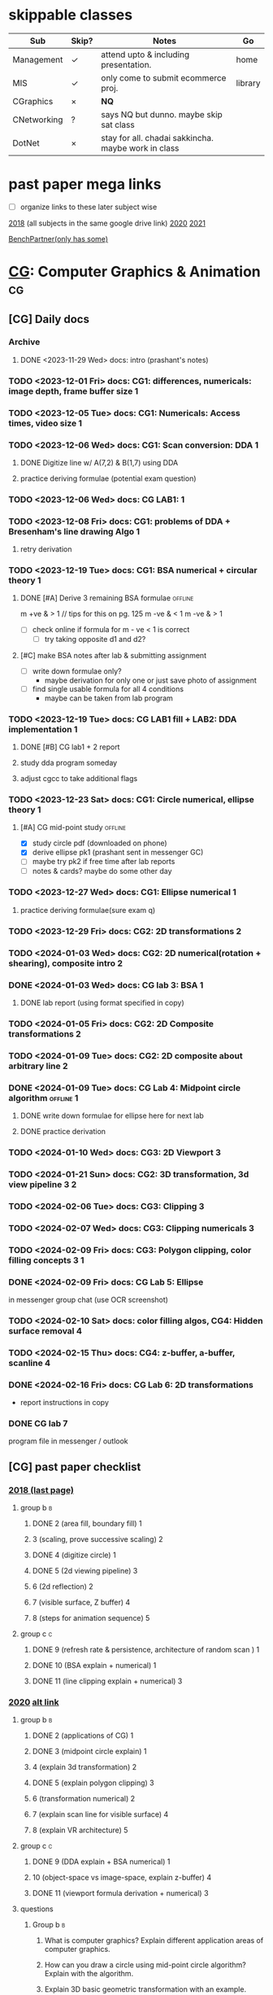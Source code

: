 # use this file for daily docs & assignments
# use subject files for notes only (they are not in agenda)

* skippable classes
| Sub         | Skip? | Notes                                               | Go      |
|-------------+-------+-----------------------------------------------------+---------|
| Management  | \check     | attend upto & including presentation.               | home    |
| MIS         | \check     | only come to submit ecommerce proj.                 | library |
| CGraphics   | \times     | *NQ*                                                |         |
| CNetworking | ?     | says NQ but dunno. maybe skip sat class             |         |
| DotNet      | \times     | stay for all. chadai sakkincha. maybe work in class |         |

* past paper mega links
:PROPERTIES:
:ID:       a85b5ee8-1c56-414b-90be-72656a340a25
:END:
- [ ] organize links to these later subject wise
[[https://drive.google.com/file/d/1Qt7gwhRkHNm0itKGAR41G9ZSHhhyXVwe/view][2018]] (all subjects in the same google drive link)
[[https://bcanotesnepal.com/bca-fifth-semester-2020-year-all-subject-bca-tu-question-paper/][2020]]
[[https://bcanotesnepal.com/bca-fifth-semester-2021-year-question-paper-exam-attempt-in-2023-of-2019-year-batch-all-subject-question-paper/][2021]]

[[https://benchpartner.com/course/bca-tu][BenchPartner(only has some)]]
* [[file:cga.org][CG]]: Computer Graphics & Animation :cg:
:PROPERTIES:
:links: [[https://drive.google.com/drive/folders/17NkZG2D_iAoea22E4RxO6DBCQD0yRDeJ][sir's notes]]
:CATEGORY: sem5-CGA
:END:
** [CG] Daily docs
*** Archive
**** DONE <2023-11-29 Wed> docs: intro (prashant's notes)
:PROPERTIES:
:Copy_num: in messenger
:Page_range: 
:END:
:LOGBOOK:
CLOCK: [2023-11-29 Wed 16:59]--[2023-11-29 Wed 17:16] =>  0:17
CLOCK: [2023-11-29 Wed 15:31]--[2023-11-29 Wed 16:33] =>  1:02
CLOCK: [2023-11-29 Wed 14:16]--[2023-11-29 Wed 15:24] =>  1:08
CLOCK: [2023-11-29 Wed 13:28]--[2023-11-29 Wed 14:08] =>  0:40
:END:
*** TODO <2023-12-01 Fri> docs: CG1: differences, numericals: image depth, frame buffer size :1:
:PROPERTIES:
:Copy_num: spiral(black)
:Page_range: 36-39
:END:
*** TODO <2023-12-05 Tue> docs: CG1: Numericals: Access times, video size :1:
:PROPERTIES:
:Copy_num: spiral(black)
:Page_range: 47-51
:END:
*** TODO <2023-12-06 Wed> docs: CG1: Scan conversion: DDA :1:
:PROPERTIES:
:Copy_num: spiral(black)
:Page_range: 60-66
:END:
**** DONE Digitize line w/ A(7,2) & B(1,7) using DDA
SCHEDULED: <2023-12-06 Wed>
:LOGBOOK:
CLOCK: [2023-12-06 Wed 18:41]--[2023-12-06 Wed 18:57] =>  0:16
:END:
**** practice deriving formulae (potential exam question)
*** TODO <2023-12-06 Wed> docs: CG LAB1: :1:
:PROPERTIES:
:Copy_num: [[file:cga.org::*Lab1: Intro to built-in graphics][Lab1: Intro to built-in graphics]]
:END:
*** TODO <2023-12-08 Fri> docs: CG1: problems of DDA + Bresenham's line drawing Algo :1:
:PROPERTIES:
:Copy_num: spiral(black)
:Page_range: 76-82
:END:
**** retry derivation
*** TODO <2023-12-19 Tue> docs: CG1: BSA numerical + circular theory :1:
:PROPERTIES:
:Copy_num: spiral(black)
:Page_range: 123-127
:END:
**** DONE [#A] Derive 3 remaining BSA formulae :offline:
SCHEDULED: <2024-01-01 Mon 06:30> DEADLINE: <2024-01-02 Tue>
:LOGBOOK:
CLOCK: [2024-01-01 Mon 10:49]--[2024-01-01 Mon 11:59] =>  1:10
CLOCK: [2024-01-01 Mon 08:29]--[2024-01-01 Mon 09:06] =>  0:37
CLOCK: [2023-12-31 Sun 18:37]--[2023-12-31 Sun 19:05] =>  0:28
CLOCK: [2023-12-31 Sun 16:00]--[2023-12-31 Sun 17:01] =>  1:01
:END:
m +ve & > 1 // tips for this on pg. 125
m -ve & < 1
m -ve & > 1

- [ ] check online if formula for m - ve < 1 is correct 
  + [ ] try taking opposite d1 and d2?
    
**** [#C] make BSA notes after lab & submitting assignment 
- [ ] write down formulae only?
  + maybe derivation for only one or just save photo of assignment
- [ ] find single usable formula for all 4 conditions
  + maybe can be taken from lab program

*** TODO <2023-12-19 Tue> docs: CG LAB1 fill + LAB2: DDA implementation :1:
:PROPERTIES:
:Copy_num: spiral(black)
:Page_range: 127, cg/lab/2 folder
:END:
**** DONE [#B] CG lab1 + 2 report
SCHEDULED: <2023-12-26 Tue> DEADLINE: <2023-12-26 Tue>
:LOGBOOK:
CLOCK: [2023-12-26 Tue 18:52]--[2023-12-26 Tue 21:02] =>  2:10
CLOCK: [2023-12-26 Tue 17:49]--[2023-12-26 Tue 18:15] =>  0:26
CLOCK: [2023-12-25 Mon 17:59]--[2023-12-25 Mon 18:30] =>  0:31
CLOCK: [2023-12-24 Sun 19:39]--[2023-12-24 Sun 20:11] =>  0:32
:END:
**** study dda program someday
**** adjust cgcc to take additional flags
*** TODO <2023-12-23 Sat> docs: CG1: Circle numerical, ellipse theory :1:
:PROPERTIES:
:Copy_num: spiral(black)
:Page_range: 135-139
:END:
**** [#A] CG mid-point study :offline:
# SCHEDULED: <2023-12-26 Tue>
:LOGBOOK:
CLOCK: [2023-12-26 Tue 15:26]--[2023-12-26 Tue 16:43] =>  1:17
CLOCK: [2023-12-26 Tue 10:51]--[2023-12-26 Tue 12:11] =>  1:20
:END:
- [X] study circle pdf (downloaded on phone)
- [X] derive ellipse pk1 (prashant sent in messenger GC)
- [ ] maybe try pk2 if free time after lab reports
- [ ] notes & cards? maybe do some other day
*** TODO <2023-12-27 Wed> docs: CG1: Ellipse numerical :1:
:PROPERTIES:
:Copy_num: sem4-rough3
:Page_range: 75-77
:END:
**** practice deriving formulae(sure exam q)
*** TODO <2023-12-29 Fri> docs: CG2: 2D transformations :2:
:PROPERTIES:
:Copy_num: sem4-rough 3
:Page_range: 82-85
:END:
*** TODO <2024-01-03 Wed> docs: CG2: 2D numerical(rotation + shearing), composite intro :2:
:PROPERTIES:
:Copy_num: sem4-rough 3
:Page_range: 96-99
:END:
*** DONE <2024-01-03 Wed> docs: CG lab 3: BSA :1:
SCHEDULED: <2024-01-08 Mon> DEADLINE: <2024-01-09 Tue>
:PROPERTIES:
:Copy_num: sem5-rough 1
:Page_range: 1
:Effort:   1h15min
:END:
:LOGBOOK:
CLOCK: [2024-01-08 Mon 15:22]--[2024-01-08 Mon 15:47] =>  0:25
CLOCK: [2024-01-08 Mon 13:35]--[2024-01-08 Mon 14:23] =>  0:48
:END:
**** DONE lab report (using format specified in copy)
*** TODO <2024-01-05 Fri> docs: CG2: 2D Composite transformations :2:
:PROPERTIES:
:Copy_num: sem5-rough 1
:Page_range: 5-10
:END:
*** TODO <2024-01-09 Tue> docs: CG2: 2D composite about arbitrary line :2:
:PROPERTIES:
:Copy_num: sem5-rough 1
:Page_range: 16-20
:END:
*** DONE <2024-01-09 Tue> docs: CG Lab 4: Midpoint circle algorithm :offline:1:
SCHEDULED: <2024-01-15 Mon 06:35> DEADLINE: <2024-01-16 Tue>
:PROPERTIES:
:Copy_num: sem5-rough 1, /lab/4/
:Page_range: 20
:END:
:LOGBOOK:
CLOCK: [2024-01-15 Mon 07:38]--[2024-01-15 Mon 08:43] =>  1:05
CLOCK: [2024-01-15 Mon 06:00]--[2024-01-15 Mon 07:08] =>  1:08
CLOCK: [2024-01-14 Sun 06:13]--[2024-01-14 Sun 06:32] =>  0:19
:END:
**** DONE write down formulae for ellipse here for next lab
:LOGBOOK:
CLOCK: [2024-01-15 Mon 10:19]--[2024-01-15 Mon 10:42] =>  0:23
CLOCK: [2024-01-15 Mon 09:17]--[2024-01-15 Mon 10:14] =>  0:57
:END:
**** DONE practice derivation
:LOGBOOK:
CLOCK: [2024-01-14 Sun 08:00]--[2024-01-14 Sun 08:38] =>  0:38
CLOCK: [2024-01-14 Sun 06:32]--[2024-01-14 Sun 07:07] =>  0:35
:END:
*** TODO <2024-01-10 Wed> docs: CG3: 2D Viewport :3:
:PROPERTIES:
:Copy_num: sem5-rough 1
:Page_range: 22-25
:END:
*** TODO <2024-01-21 Sun> docs: CG2: 3D transformation, 3d view pipeline :3:2:
:PROPERTIES:
:Copy_num: sem5-rough 1
:Page_range: 30-34
:END:

*** TODO <2024-02-06 Tue> docs: CG3: Clipping :3:
:PROPERTIES:
:Copy_num: sem5-rough 1
:Page_range: 54-59
:END:
*** TODO <2024-02-07 Wed> docs: CG3: Clipping numericals :3:
:PROPERTIES:
:Copy_num: sem5-rough 1
:Page_range: 60-64
:END:
*** TODO <2024-02-09 Fri> docs: CG3: Polygon clipping, color filling concepts :3:1:
:PROPERTIES:
:Copy_num: sem5-rough 1
:Page_range: 66-68
:END:
*** DONE <2024-02-09 Fri> docs: CG Lab 5: Ellipse
SCHEDULED: <2024-02-25 Sun> DEADLINE: <2024-02-27 Tue>
:LOGBOOK:
CLOCK: [2024-02-26 Mon 19:29]--[2024-02-26 Mon 19:38] =>  0:09
CLOCK: [2024-02-26 Mon 17:41]--[2024-02-26 Mon 19:15] =>  1:34
CLOCK: [2024-02-26 Mon 13:55]--[2024-02-26 Mon 14:40] =>  0:45
:END:
in messenger group chat (use OCR screenshot)
*** TODO <2024-02-10 Sat> docs: color filling algos, CG4: Hidden surface removal :4:
:PROPERTIES:
:Copy_num: sem5-rough 1
:Page_range: 69-70
:END:
*** TODO <2024-02-15 Thu> docs: CG4: z-buffer, a-buffer, scanline :4:
:PROPERTIES:
:Copy_num: sem5-rough 1
:Page_range: 72-76
:END:
*** DONE <2024-02-16 Fri> docs: CG Lab 6: 2D transformations
SCHEDULED: <2024-02-25 Sun> DEADLINE: <2024-02-27 Tue>
:PROPERTIES:
:Copy_num: sem5-rough 1
:Page_range: 76, lab/6/ folder
:END:
:LOGBOOK:
CLOCK: [2024-02-26 Mon 19:38]--[2024-02-26 Mon 20:30] =>  0:52
:END:
- report instructions in copy
*** DONE CG lab 7 
SCHEDULED: <2024-02-28 Wed>
:LOGBOOK:
CLOCK: [2024-02-28 Wed 18:11]--[2024-02-28 Wed 18:33] =>  0:22
:END:
program file in messenger / outlook
** [CG] past paper checklist
*** [[https://drive.google.com/file/d/1Qt7gwhRkHNm0itKGAR41G9ZSHhhyXVwe/view][2018 (last page)]]
**** group b :b:
***** DONE 2 (area fill, boundary fill) :1:
:LOGBOOK:
CLOCK: [2024-03-30 Sat 19:07]--[2024-03-30 Sat 19:26] =>  0:19
:END:
***** 3 (scaling, prove successive scaling) :2:
***** DONE 4 (digitize circle)   :1:
***** DONE 5 (2d viewing pipeline) :3:
***** 6 (2d reflection)          :2:
***** 7 (visible surface, Z buffer) :4:
***** 8 (steps for animation sequence) :5:
**** group c :c:
***** DONE 9 (refresh rate & persistence, architecture of random scan ) :1:
:LOGBOOK:
CLOCK: [2024-03-30 Sat 18:53]--[2024-03-30 Sat 18:59] =>  0:06
CLOCK: [2024-03-30 Sat 17:19]--[2024-03-30 Sat 17:46] =>  0:27
:END:
***** DONE 10 (BSA explain + numerical) :1:
***** DONE 11 (line clipping explain + numerical) :3:
*** [[https://drive.google.com/file/d/1jb00Thwrchl9W4FMgaiCCmODh4mmWpO9/view][2020]] [[https://drive.google.com/file/d/1QAc3xBDD6Ro1KPSK9LCk41K89tQxKmTY/view][alt link]]
**** group b :b:
***** DONE 2 (applications of CG) :1:
:LOGBOOK:
CLOCK: [2024-03-30 Sat 18:59]--[2024-03-30 Sat 19:02] =>  0:03
:END:
***** DONE 3 (midpoint circle explain) :1:
***** 4 (explain 3d transformation) :2:
***** DONE 5 (explain polygon clipping) :3:
***** 6 (transformation numerical) :2:
***** 7 (explain scan line for visible surface) :4:
***** 8 (explain VR architecture) :5:
**** group c :c:
***** DONE 9 (DDA explain + BSA numerical) :1:
***** 10 (object-space vs image-space, explain z-buffer) :4:
***** DONE 11 (viewport formula derivation + numerical) :3:
**** questions
***** Group b :b:

2. What is computer graphics? Explain different application areas of computer graphics.

3. How can you draw a circle using mid-point circle algorithm? Explain with the algorithm.

4. Explain 3D basic geometric transformation with an example.
5. What is polygon clipping? Explain Sutherland Hodgman algorithm for polygon clipping.

6. Given a triangle with vertices A(2,3), B(5,5), C(4,3) by rotating 90 degree about the origin and then translating two unit in each direction. Use homogenous transformation matrix to find the new vertices of the triangle Note.

7. Explain the scan line algorithm for visible surface detection.

8. Explain the architecture of VR system with necessary components.

***** Group c :c:

9. Explain the working details of DDA line drawing algorithm? Digitize the line with endpoints

(2,2) and (10,5) using Bresenham's line drawing algorithm. [5+5=10]

10. Write the difference between object space method and image space method. Explain Z-buffer algorithm for visible surface detection. [5+5=10]

11. Derive the formula for windows to viewport transformation. Given a window bordered by (0,0) at the lower-left and (4,4) at the upper right. Similarly, a viewport bordered by (0,0) at the lower-left and (2,2) at the upper right. If a window at position (2,4) is mapped into the viewport.

12.What will be the position of viewport to maintain same relative placement as in window? [5+5=10]
*** [[https://drive.google.com/file/d/1Mj1vykJ40IePMlkRIxKpOCLtuvsN6Dlv/view][2021]]
:LOGBOOK:
CLOCK: [2023-12-31 Sun 17:29]--[2023-12-31 Sun 18:32] =>  1:03
:END:
**** group b :b:
***** DONE 2 (horizontal retrace, random scan architecture) :1:
:LOGBOOK:
CLOCK: [2024-03-30 Sat 19:03]--[2024-03-30 Sat 19:06] =>  0:03
:END:
***** 3 (circle numerical)       :1:
***** DONE 4 (explain 2d pipeline) :3:
***** DONE 5 (DDA numerical)     :1:
***** 6 (explain z-buffer, pros, cons) :4:
***** 7 (explain VR + types)     :5:
***** 8 (derive 2d reflection matrix) :2:
**** group c :c:
***** 9 (homogenous transformation numerical) :2:
***** DONE 10 (explain sutherland polygon clipping + numerical) :3:
***** 11 (explain object space, image space, flood fill algo) :1:4:
*** Internals
question paper in clear bag, else sent to Pawan in messenger
* [[file:networking.org][CN ]]: Computer Networking          :cn:
:PROPERTIES:
:links: [[https://classroom.google.com/c/NjQ5Mjc4NzkwNTI4]]
:classroom_code: 37iwimq
:CATEGORY: sem5-CN
:END:
** [CN] Daily docs
*** Archive
*** TODO <2023-11-30 Thu> docs: CN1: Intro :1:
:PROPERTIES:
:Copy_num: spiral(black)
:Page_range: 30-32
:END:
*** TODO <2023-12-03 Sun> docs: CN1: bunch of stuff + lab1 :1:
:PROPERTIES:
:Copy_num: spiral(black)
:Page_range: 43-46
:END:
**** DONE [#A] CN lab report 1
SCHEDULED: <2023-12-07 Thu> DEADLINE: <2023-12-09 Sat>
:LOGBOOK:
CLOCK: [2023-12-09 Sat 19:42]--[2023-12-09 Sat 20:21] =>  0:39
CLOCK: [2023-12-09 Sat 18:27]--[2023-12-09 Sat 19:29] =>  1:02
:END:
*** TODO <2023-12-07 Thu> docs: CN1: OSI reference model :1:
:PROPERTIES:
:Copy_num: spiral(black)
:Page_range: 70-74
:END:
*** TODO <2023-12-09 Sat> docs: CN1, 2: remaining OSI layers, Physical layer :1:2:
:PROPERTIES:
:Copy_num: spiral(black)
:Page_range: 86-91
:END:
**** DONE read "Critiques of OSI & TCP/IP" section in Tanenbaum's networking book (notes in pg.107-108 if needed)
DEADLINE: <2023-12-13 Wed>
:LOGBOOK:
CLOCK: [2023-12-13 Wed 15:37]--[2023-12-13 Wed 16:13] =>  0:36
CLOCK: [2023-12-13 Wed 14:59]--[2023-12-13 Wed 15:25] =>  0:26
:END:
- [X] send pdf to shweta

  
**** DONE solve past questions for CN1
SCHEDULED: <2023-12-14 Thu> DEADLINE: <2023-12-15 Fri>
:LOGBOOK:
CLOCK: [2023-12-15 Fri 20:12]--[2023-12-15 Fri 20:32] =>  0:20
CLOCK: [2023-12-15 Fri 19:16]--[2023-12-15 Fri 20:01] =>  0:45
:END:
- do repeat questions only once
- do in loose sheet or separate copy
*** TODO <2023-12-10 Sun> docs: small notes on wireless medium :2:
:PROPERTIES:
:Copy_num: spiral(black)
:Page_range: 92-93
:END:
*** TODO <2023-12-14 Thu> docs: CN2: Multiplexing, switching :2:
:PROPERTIES:
:Copy_num: spiral(black)
:Page_range: 108-112
:END:
*** TODO <2023-12-16 Sat> docs: CN2: Data, signals, mobile network :2:
:PROPERTIES:
:Copy_num: spiral(black)
:Page_range: 115-119
:END:
*** TODO <2023-12-17 Sun> docs: CNLab: basics, using CCNA :lab:
:PROPERTIES:
:Copy_num: loose sheet in spiral(black)
:END:
**** no need for lab report
**** download newer version using link written down? or search for it 
*** TODO <2023-12-21 Thu> docs: CN3: Data Link Layer, framing, ARQ :3:
:PROPERTIES:
:Copy_num: spiral(black)
:Page_range: 128-133
:END:
**** DONE [#A] CN1 past paper questions
SCHEDULED: <2023-12-22 Fri> DEADLINE: <2023-12-23 Sat>
*** TODO <2023-12-28 Thu> docs: CN3: Piggybacking protocol, Error correction & Detection :3:
:PROPERTIES:
:Copy_num: sem4-rough 3
:Page_range: 78-82
:END:
*** TODO <2023-12-30 Sat> docs: CN3: Sol'ns to channel allocation problem :3:
:PROPERTIES:
:Copy_num: sem4-rough 3
:Page_range: 92-95
:END:
*** TODO <2024-01-04 Thu> docs: CN3: Controlled Access Protocol :3:
:PROPERTIES:
:Copy_num: sem5-rough 1
:Page_range: 2-5
:END:
*** TODO <2024-01-06 Sat> docs: CN4: Network layer :4:
:PROPERTIES:
:Copy_num: sem5-rough 1
:Page_range: 12-14
:END:
*** TODO <2024-01-07 Sun> docs: CN4: ipv4 & ipv6
:PROPERTIES:
:Copy_num: sem5-rough 1
:Page_range: 14-15
:END:
*** DONE [#B] <2024-01-07 Sun> docs: CN Lab 2
DEADLINE: <2024-02-04 Sun>
:LOGBOOK:
CLOCK: [2024-01-13 Sat 16:28]--[2024-01-13 Sat 16:43] =>  0:15
CLOCK: [2024-01-13 Sat 14:08]--[2024-01-13 Sat 14:57] =>  0:49
:END:
**** Tasks (if any)
use [[https://www.ace-edu.in/wp-content/uploads/2018/06/CN-Lab-Manual.pdf][this pdf]] for figure, lab title and details
*** TODO <2024-01-11 Thu> docs: CN4
:PROPERTIES:
:Copy_num: sem5-rough 1
:Page_range: 26-27
:END:

*** DONE [#A] <2024-01-14 Sun> docs: CN [[id:f6283bf1-2a5c-413a-b37c-548edfc490bb][Lab 3]]
:PROPERTIES:
:Copy_num: sem5-rough 1
:Page_range: 34-35
:ID:       b1cd0bba-c057-4904-96d0-7070d7ba0006
:END:
:LOGBOOK:
CLOCK: [2024-02-18 Sun 00:38]--[2024-02-18 Sun 01:28] =>  0:50
CLOCK: [2024-02-15 Thu 20:43]--[2024-02-15 Thu 21:03] =>  0:20
CLOCK: [2024-02-15 Thu 20:11]--[2024-02-15 Thu 20:30] =>  0:19
:END:
- handwritten? idk
- only theory needed about router setup (hostname, interfaces, etc.)
  no need for CLI commands

*** DONE [#A] <2024-02-11 Sun> docs: CN Lab4: configuring interface in Packet Tracer
SCHEDULED: <2024-02-16 Fri>
- write about saving running config as well & other stuff?
*** TODO <2024-02-15 Thu> docs: CN5: RPC, RDT
:PROPERTIES:
:Copy_num: sem5-rough 1
:Page_range: 71-72
:END:
*** DONE <2024-02-18 Sun> docs: CN Lab 5: physical setup of router & switch
SCHEDULED: <2024-02-24 Sat> DEADLINE: <2024-02-25 Sun>
:LOGBOOK:
CLOCK: [2024-02-24 Sat 20:09]--[2024-02-24 Sat 21:15] =>  1:06
CLOCK: [2024-02-24 Sat 19:14]--[2024-02-24 Sat 20:04] =>  0:50
CLOCK: [2024-02-24 Sat 18:08]--[2024-02-24 Sat 18:49] =>  0:41
:END:
- [ ] make report after last lab?
   to see if any new stuff taught & combine into one report if needed
some [[id:27c54578-65f2-4bee-82ca-c05f7797f28e][notes here]]
- [ ] look up switch, ip address conventions, on what basis to set address, subnet masks
*** TODO <2024-02-21 Wed> docs: CN6: Email, CN7
:PROPERTIES:
:Copy_num: sem5-rough 1
:Page_range: 77-78
:END:

** [CN] past paper checklist
*** [[https://drive.google.com/file/d/1Qt7gwhRkHNm0itKGAR41G9ZSHhhyXVwe/view][2018]] (3rd page)
**** group b :b:
***** DONE 2 tcp/ip              :1:
***** DONE 3 (stored ALOHA > pure ALOHA) :3:
***** 4 (reliable vs unreliable connection) :5:
***** 5 (DNS) :6:
***** 6 (cryptography) :7:
***** 7 (TCP segment header) :5:
***** 8 (fragmentation, channelization, VPN) :short_notes:3:
**** group c :c:
***** 9  ipv4 :4:
***** 10 ipv4 header format :4:
***** DONE 11 switching, its types :2:
*** +[[https://entrance.bcanepaltu.com/catalog/old-questions/fifth-semester/computer-networking][fake 2019]] (same as 2020 one.)+
*** [[https://benchpartner.com/oldquestion/computer-networking-2020-bca-tu-old-questions/view][2020]] [[https://drive.google.com/file/d/1QAc3xBDD6Ro1KPSK9LCk41K89tQxKmTY/view][alt link]]
**** group b :b:
***** 2 WWW & HTTP protocol      :6:
***** DONE 3 (slotted ALOHA vs pure) :3:
***** DONE 4 HDLC & frame format :3:
***** 5 ipv4 address classes     :4:
***** 6 ipv4 numerical           :4:
***** 7 user datagram format     :5:
***** 8 (dns, public key crypto, vpn) :short_notes:7:6:
**** group c :c:
***** DONE 9  (critically analyze OSI) :1:
this refers to explain + criticize
***** 10 (random access protocol) :3:
***** 11 (ipv4 header format) :4:
**** questions
***** Group b :b: [6x5=30]

Attempts any SIX questions

2. Define protocols. Explain WWW and HTTP protocol. [1+2+2]

3. Define transmission impairment. Explain the causes of impairments. [1+4]

4. Define HDLC. Explain the HDLC frame formats. [1+4]

5. Define IP Address. Specify IPv4 address classes with their address ranges. [1+4]

6. Define Subnetting. Suppose you are given network address: 192.168.10.0 and subnet mask: 255.255.255.240 then calculate total number of subnets and numbers of hosts per subnet. [1+2+2]

7. Draw a User Datagram format. Explain UPD operations. [2+3]

8.Write short notes on (Any Two): [2.5+2.5]

DNS
Public Key Cryptography
VPN
***** Group c :c:

Attempt any TWO questions. [2x10=20]

9. Critically analyze the OSI reference model. [10]

10. Explain the random-access protocols under the multiple access taxonomy. [10]

11. Explain the IPv4 Header format in detail. [10]
*** [[https://drive.google.com/file/d/1AKcUxyyuLvlG4pn2_VBcfjTXWEJzd9sg/view][2021]]
:LOGBOOK:
CLOCK: [2023-12-31 Sun 17:29]--[2023-12-31 Sun 18:32] =>  1:03
:END:
**** group b :b:
***** 2 (digital signature)      :7:
***** 3 (dns to ip process)      :6:
***** 4 (IP datagram fragmentation) :4:
***** DONE 5 (byte, bit stuffing) :3:
***** DONE 6 (causes of transmission impairment) :2:
***** DONE 7 (go back n arq)     :3:
***** 8 (ipv6 structure; ipv4 vs ipv6) :4:
**** group c :c:
***** DONE 9 (slotted ALOHA vs pure, CRC numerical) :3:
***** DONE 10 layered protocol + explain TCP/IP :1:
***** 11 (subnetting) :4:
*** Internals
question paper in clear bag, else sent to Pawan in messenger
* [[file:dotnet.org][DN ]]: DotN                         :dn:
et Technology
:PROPERTIES:
:links: [[www.example.com]]
:classroom_code: 3lg47ma
:CATEGORY: sem5-DN
:END:
** [DOT] Daily docs
*** Archive
*** TODO <2023-12-01 Fri> docs: Intro + google class code: 3lg47ma
:PROPERTIES:
:Copy_num: spiral(black)
:Page_range: 40
:END:
*** TODO <2023-12-02 Sat> docs: DOT1: OBP, dotnet Architecture
:PROPERTIES:
:Copy_num: spiral(black)
:Page_range: 40-42
:END:
*** TODO <2023-12-07 Thu> docs: .NET features, C# basiscs
:PROPERTIES:
:Copy_num: spiral(black)
:Page_range: 74-76
:END:
*** TODO <2023-12-08 Fri> docs: DN2: small, special features in C#
:PROPERTIES:
:Copy_num: spiral(black)
:Page_range: 83
:END:
*** TODO <2023-12-09 Sat> docs: DN2: few notes, ref, out params
:PROPERTIES:
:Copy_num: spiral(black)
:Page_range: 84, 91-92, 2023-12-09 folder
:END:
**** go thru dot net tab group to clear confusions
*** TODO <2023-12-15 Fri> docs: DN2: few notes, foreach, goto
:PROPERTIES:
:Copy_num: spiral(black)
:Page_range: 113, 2023-12-15 folder
:END:
***** go thru tabs in c# tablerone tab group
read up on stuff
*** TODO <2023-12-16 Sat> docs: DN2: multi-dim array, namespace, constructors, partial class :2:
:PROPERTIES:
:Copy_num: spiral(black)
:Page_range: 114-115, 119-121, 2023-12-16 folder
:END:
*** TODO <2023-12-28 Thu> docs: DN3: overriding, interfaces, properties
:PROPERTIES:
:Copy_num: sem4-rough 3
:Page_range: 82
:END:
**** look up
- method hiding vs overriding
- interface boxing
**** practice programming questions in google classroom
*** TODO <2023-12-29 Fri> docs: DN3: Generics, operator overloading
:PROPERTIES:
:Copy_num: sem4-rough 3
:Page_range: 85-86
:END:
*** TODO <2023-12-30 Sat> docs: DN Lab (properties, generics)
:PROPERTIES:
:Copy_num: 2023-12-30 folder
:END:
no need for lab report
**** 
*** TODO <2024-01-04 Thu> docs: DN Lab (operator overloading, generics)
:PROPERTIES:
:Copy_num: 2024-01-04
:END:
*** TODO <2024-01-05 Fri> docs: DN4: Exception, event handling, LINQ
:PROPERTIES:
:Copy_num: sem5-rough 1
:Page_range: 11-12
:END:
*** TODO <2024-01-11 Thu> docs: DN Lab (LINQ & lambda)
:PROPERTIES:
:Copy_num: 2024-01-11 folder
:END:
*** TODO <2024-01-18 Thu> docs: DN LAB (ASP) + Report guidelines
:PROPERTIES:
:Copy_num: sem5-rough 1
:Page_range: 30
:END:

** past paper checklist
*** [[https://drive.google.com/file/d/1Qt7gwhRkHNm0itKGAR41G9ZSHhhyXVwe/view][2018 (2nd page)]]
**** group b :b:
***** 2 CLR :1:
***** DONE 3 (value vs reference type) :2:
***** DONE 4 (interface, multiple inheritance) :3:
***** 5 (namespace) :2:
***** DONE 6 (Exception)         :4:
***** 7 (LINQ) :4:
***** DONE 8 (static)            :3:
**** group c :c:
***** DONE 9 (operator overloading) :3:
***** DONE 10 (database w/o ASP) :4:
***** 11 (web server controls in ASP) :4:
*** [[https://drive.google.com/file/d/1qPMBx1yHVIhanorw-nkFiQkoQ1IjRvYT/view][2020]]
**** group b :b:
***** 2 (OOP vs OBP + C# major features) :1:
***** 3 (overview of .NET framework) :1:
***** DONE 4 (property vs method, autmatic property vs others) :3:
***** DONE 5 (types of constructors) :3:
***** DONE 6 (multi-level & multiple inheritance) :3:
***** DONE 7 (generics, delegate) :4:3:
***** 8 (lambda expressions)     :4:
**** group c :c:
***** 9  (ASP display data, ASP exception) :4:
***** DONE 10 (virtual method, binary operator overloading) :3:
***** 11 (LINQ)                  :4:
**** questions
***** Group b :b: [6x5=30]
2.Differentiate Object Oriented Programming and Object Based Programming. Explain some of the major features of C# language. [2+3]

3. Explain overview of Microsoft .NET framework and its components in detail. [5]

4. What do you mean by property in C# language? How it is different from method? Compare automatic property with other types of property with suitable example. [1+1+3]

5.Define constructor. Explain different types of constructors used in C# with example. [1+4]

6.Define inheritance. Write a C# program to demonstrate multilevel and multiple inheritance. [1+2+2]

7.What is generics? List different types of generic classes. Explain delegate with example. [1+1+3]

8. What do you mean by lambda expression? Explain different types of lambda expression used in C# with example. [1+4]

***** Group c :c:
9. a) Write a program to create user registration form in one ASP.NET web page and display filled data in another page. [7]

b) Write a program for handling exception in ASP.NET. [3]

10. a) How virtual method is used to achieve dynamic binding in C#? Explain with the help of suitable program. [1+4]

b) Define operator overloading. Write a C# program to overload binary operator. [1+4]

11. a) What is LINQ? Write a program to select employees whose salary is greater than 20000 and whose address is kathmandu using LINQ. [1+4]

b) Write a C# program to show insert and select operation in database. [5]
*** [[https://drive.google.com/file/d/17NPOj3yjiN0im2vPiyomPvjj6GGdS_uk/view][2021]]
**** group b :b:
***** 2 (C# type safety, techs in .NET framework) :1:
***** DONE 3 (contextual keyword, jagged array) :2:
***** 4 (pass value vs pass reference) :2:
***** DONE 5 (abstract)          :3:
***** DONE 6 (virtual, multi-level inheritance) :3:
***** DONE 7 (indexer vs properties, generic class) :3:
***** 8 (ASP display data)       :4:
**** group c :c:
***** 9  (exception, LINQ)       :4:
***** DONE 10 (delegate types, operator overloading) [1/2] :3:4:
- [ ] a
- [X] b
***** DONE 11 (database w/o ASP) :4:
*** Internals
question paper in clear bag, else sent to Pawan in messenger
* [[file:management.org][MAN]]: Intro to Management         :man:
:PROPERTIES:
:links: [[www.example.com]]
:CATEGORY: sem5-MAN
:END:
** [MAN] Daily docs
*** Archive
**** DONE <2023-12-05 Tue> docs: Info regarding presentation
:PROPERTIES:
:Copy_num: spiral(black)
:Page_range: 52
:END:
***** DONE [#C] MAN presentation (info in copy) :bored:
DEADLINE: <2024-02-02 Fri>
:PROPERTIES:
:ID:       59902837-9f7d-405b-a8a5-0d9469a3a413
:END:
:LOGBOOK:
CLOCK: [2024-02-17 Sat 05:37]--[2024-02-17 Sat 06:41] =>  1:04
:END:
topic: ch.6 from Total Quality Management till end
*** TODO <2023-12-09 Sat> docs: MAN1: exam q's :1:
:PROPERTIES:
:Copy_num: spiral(black)
:Page_range: 84-86
:END:
*** TODO <2023-12-12 Tue> docs: MAN3: planning & decision making :3:
:PROPERTIES:
:Copy_num: spiral(black)
:Page_range: 96-100
:END:
*** TODO <2023-12-13 Wed> docs: MAN5: Leadership :5:
:PROPERTIES:
:Copy_num: spiral(black)
:Page_range: 105-106
:END:
*** TODO <2023-12-19 Tue> docs: MAN2: presentations :2:
:PROPERTIES:
:Copy_num: spiral(black)
:Page_range: 122-123
:END:
*** TODO <2023-12-30 Sat> docs: MAN5: Communication :5:
:PROPERTIES:
:Copy_num: sem4-rough 3
:Page_range: 90-92
:END:

*** TODO <2024-01-21 Sun> docs: MAN7: Change :7:
:PROPERTIES:
:Copy_num: sem5-rough 1
:Page_range: 35-38
:END:

*** TODO <2024-02-11 Sun> docs: MAN8: Organization structure :8:
:PROPERTIES:
:Copy_num: sem5-rough 1
:Page_range: 70
:END:

*** TODO <2024-02-17 Sat> docs: presentation + little imp. info
:PROPERTIES:
:Copy_num: sem5-rough 1
:Page_range: 77
:END:
**** DONE MAN presentation on 6 Tools & Techniques for TQM
DEADLINE: <2024-02-20 Tue>
*** TODO <2024-02-21 Wed> docs: presentation contd. + imp. tools & techniques
:PROPERTIES:
:Copy_num: sem5-rough 1
:Page_range: 
:END:
focus on these ones in exam. no need to write about others?
** Internals
question paper in clear bag, else sent to Pawan in messenger
** Past paper checklist
*** [[https://drive.google.com/file/d/1Qt7gwhRkHNm0itKGAR41G9ZSHhhyXVwe/view][2018]] (4th page)
**** group b :b:
***** 11 skills for succesfull manager :1:
***** 12 contingency theory      :2:
***** DONE 13 levels of planning :3:
***** 14 organization structure  :4:
***** DONE 15 steps in communication :5:
***** DONE 16 styles of leadership :5:
***** 17 techniques of control   :6:
*** [[https://drive.google.com/file/d/1J3qCdLbtDHqPtLTTecQpmFhYE6LodmFB/view][2020]]
**** group b :b:
***** 2 functions of management  :1:
***** 3 scientific management, Taylor's contributions :2:
***** 4 formal, informal group   :4:
***** DONE 5 steps of planning process :3:
***** DONE 6 barriers to effective communication :5:
***** DONE 7 motivation to achieve organization goals :5:
***** 8 delegation of authority  :5:
**** group c :c:
***** 9  planning & controlling are opposite :6:3:
***** DONE 10 styles of leadership :5:
***** 11 skills for succesfull manager :1:

*** [[https://drive.google.com/file/d/1MS51WXKkbCJ8AO-a-KAC0Z2dLsrshNGA/view][2021]]
**** group b :b:
***** 2 functions of management  :1:
***** DONE 3 process of planning :3:
***** DONE 4 conditions for decision making :3:
***** 5 steps for controlling    :6:
***** DONE 6 styles of leadership :5:

***** DONE 7 techniques of motivation :5:
***** DONE 8 types of communication :5:
**** group c :c:
***** 9  contingency theory, contributions & limitations :2:
***** 10 process + principle of structuring organization :4:
***** 11 areas of organization change, resistant factors :7:


* [[file:mis.org][MIS]]: Management Info System and E-Business :mis:
:PROPERTIES:
:links: [[www.example.com]]
:classroom_code: r7qebfm
:CATEGORY: sem5-MIS
:END:
** [MIS] Daily docs
*** Archive
*** TODO <2023-11-30 Thu> docs: MIS1: intro :1:
:PROPERTIES:
:Copy_num: spiral(black)
:Page_range: 32-34
:END:
**** DONE assignment 1: differentiate E-commerce & E-business 
done in page 68 (spiral black)

*** DONE <2023-12-02 Sat> docs: MIS1: assignment 2 :1:
:PROPERTIES:
:Copy_num: spiral(black)
:Page_range: 42
:END:
**** DONE assignment 2: future of M-commerce
done in pages 69-70 (spiral black)
*** DONE <2023-12-13 Wed> docs: MIS2: Network Infrastructure :2:
:PROPERTIES:
:Copy_num: spiral(black)
:Page_range: 106-107
:END:
*** TODO <2023-12-27 Wed> docs: MIS3: ERP exam imp. question :3:
:PROPERTIES:
:Copy_num: sem4-rough 3
:Page_range: 77
:END:


** past paper checklist
*** [[https://drive.google.com/file/d/1Qt7gwhRkHNm0itKGAR41G9ZSHhhyXVwe/view][2018]]
**** group b :b:
***** DONE 2 explain C2C & B2B e-comm model :1:
***** DONE 3 M-commerce & its benefits :1:
***** DONE 4 differentiate UMTS & LTE wireless :2:
***** DONE 5 how enterprise apps used in org :3:
***** 6 digital signature (ch. 4?)
***** 7 crypto :5:
***** 8 SEO :6:
**** group c :c:
***** DONE 9 security requirements of ecomm :4:
***** 10 discuss digital payment trend :5:
***** 11 (feasibility, funding techniques) :6:
*** [[https://drive.google.com/file/d/1ru36bPJuDYDCi0yA36H2NafIQd5sP3t6/view][2020]]
**** group b :b:
***** DONE 2 how properties make ecommerce better than traditional :1:
in pg.13 of pdf 
***** DONE 3 differentiate B2C, B2B, C2C :1:
***** DONE 4 role, components of information superhighway :2:
***** DONE 5 int'l info system; outsourcing, offshoring :3:
***** DONE 6 (CIA)               :4:
***** 7 (e-checking) :5:
***** 8 (website design criteria) :6:
**** group c :c:
***** TODO 9  discuss WAP protocol, layered architecture:2:
***** 10 discuss web content     :6:
***** DONE 11 (defense strategies) :4:
**** questions
***** Group b :b: [6x5=30]

2. How properties like ubiquity, richness and information density make e-commerce better than traditional commerce?

3. Differentiate B2C, B2B and C2C e-commerce with examples.

4. What is the role of information superhighway in e-commerce? List the components of information superhighway. [2+3]

5. What is international information system? Describe the concepts of outsourcing and offshoring in the system. [1+4]

6. Define availability, authentication and authorization. How they can be enforced in e-commerce security? [3+2]

7. What is e-checking? Describe its working mechanism. [2+3]

8.Describe the website design criteria that one should show while designing an e-commerce website.

***** Group c :c:

9. What do you mean by Wireless Application Protocol (WAP)? How it works? Discuss the layered architecture of WAP. [2+2+6]

10. How important web contents are for e-commerce systems? Discuss their types. Justify, with examples, how web contents can be used to promote cross-selling, up-selling and promotions in e-commerce. [2+2+6]

11. Discuss in detail the security defends strategies that you can implement while securing e-commerce systems from security attacks and threats.
*** [[https://drive.google.com/file/d/1tmj4tDE2NnK5-8ZhlDfJxEK9g7hVhb8-/view][2021]]
**** group b :b:
***** DONE 2 discuss location-based e-commerce :1:
***** DONE 3 features of WIFI :2:
***** DONE 4 how CRM help biz get close to cust. :3:
***** DONE 5 (virus vs worm vs trojan) :4:
***** 6 (symmetric, asymmetric key encryption) :4:
***** 7 (virtual currency types) :5:
***** 8 (ecomm promotion techniques) :6:
**** group c :c:
***** DONE 9 significance & types of e-commerce models :1:
***** DONE 10 why info systems necessary :3:
***** DONE 11 (discuss ransomware) :4:
*** Internals
question paper in clear bag, else sent to Pawan in messenger

